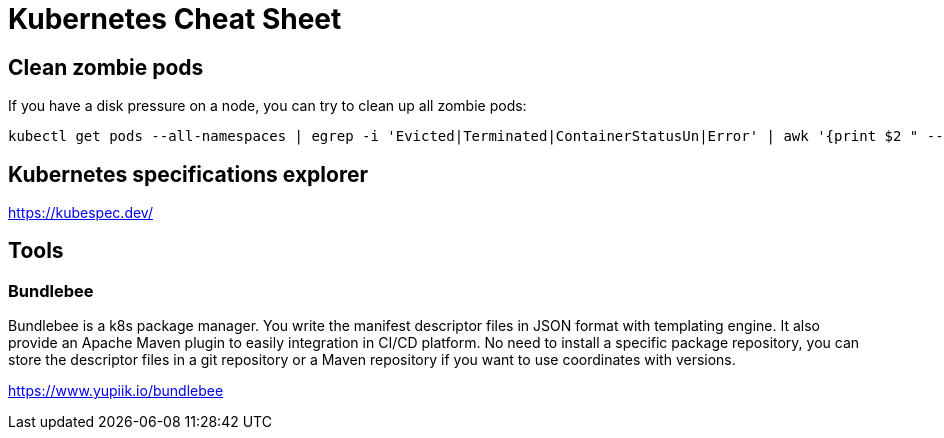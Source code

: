 = Kubernetes Cheat Sheet

== Clean zombie pods

If you have a disk pressure on a node, you can try to clean up all zombie pods:

[source, bash]
----
kubectl get pods --all-namespaces | egrep -i 'Evicted|Terminated|ContainerStatusUn|Error' | awk '{print $2 " --namespace=" $1}' | xargs kubectl delete pod --force=true --wait=false --grace-period=0
----

== Kubernetes specifications explorer

https://kubespec.dev/

== Tools

=== Bundlebee

Bundlebee is a k8s package manager. You write the manifest descriptor files in JSON format with templating engine. It also provide an Apache Maven plugin to easily integration in CI/CD platform. No need to install a specific package repository, you can store the descriptor files in a git repository or a Maven repository if you want to use coordinates with versions.

https://www.yupiik.io/bundlebee